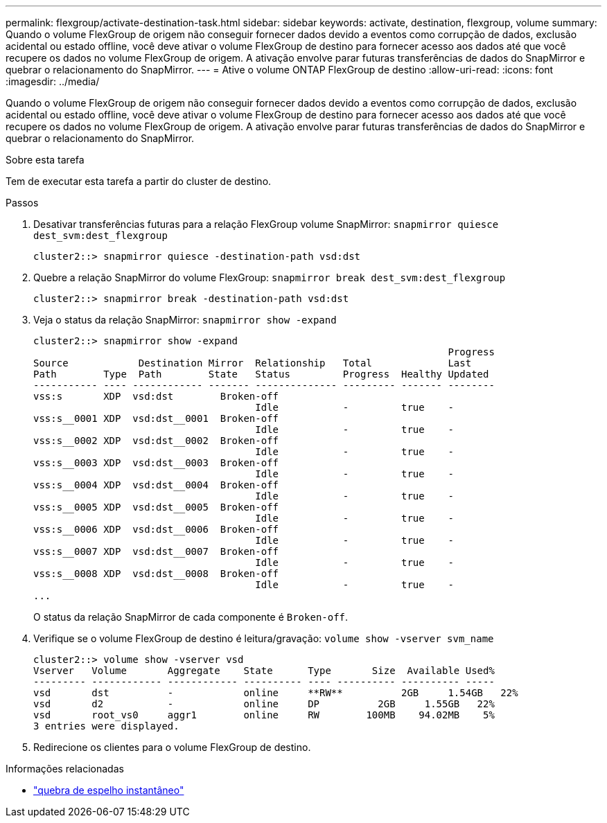 ---
permalink: flexgroup/activate-destination-task.html 
sidebar: sidebar 
keywords: activate, destination, flexgroup, volume 
summary: Quando o volume FlexGroup de origem não conseguir fornecer dados devido a eventos como corrupção de dados, exclusão acidental ou estado offline, você deve ativar o volume FlexGroup de destino para fornecer acesso aos dados até que você recupere os dados no volume FlexGroup de origem. A ativação envolve parar futuras transferências de dados do SnapMirror e quebrar o relacionamento do SnapMirror. 
---
= Ative o volume ONTAP FlexGroup de destino
:allow-uri-read: 
:icons: font
:imagesdir: ../media/


[role="lead"]
Quando o volume FlexGroup de origem não conseguir fornecer dados devido a eventos como corrupção de dados, exclusão acidental ou estado offline, você deve ativar o volume FlexGroup de destino para fornecer acesso aos dados até que você recupere os dados no volume FlexGroup de origem. A ativação envolve parar futuras transferências de dados do SnapMirror e quebrar o relacionamento do SnapMirror.

.Sobre esta tarefa
Tem de executar esta tarefa a partir do cluster de destino.

.Passos
. Desativar transferências futuras para a relação FlexGroup volume SnapMirror: `snapmirror quiesce dest_svm:dest_flexgroup`
+
[listing]
----
cluster2::> snapmirror quiesce -destination-path vsd:dst
----
. Quebre a relação SnapMirror do volume FlexGroup: `snapmirror break dest_svm:dest_flexgroup`
+
[listing]
----
cluster2::> snapmirror break -destination-path vsd:dst
----
. Veja o status da relação SnapMirror: `snapmirror show -expand`
+
[listing]
----
cluster2::> snapmirror show -expand
                                                                       Progress
Source            Destination Mirror  Relationship   Total             Last
Path        Type  Path        State   Status         Progress  Healthy Updated
----------- ---- ------------ ------- -------------- --------- ------- --------
vss:s       XDP  vsd:dst        Broken-off
                                      Idle           -         true    -
vss:s__0001 XDP  vsd:dst__0001  Broken-off
                                      Idle           -         true    -
vss:s__0002 XDP  vsd:dst__0002  Broken-off
                                      Idle           -         true    -
vss:s__0003 XDP  vsd:dst__0003  Broken-off
                                      Idle           -         true    -
vss:s__0004 XDP  vsd:dst__0004  Broken-off
                                      Idle           -         true    -
vss:s__0005 XDP  vsd:dst__0005  Broken-off
                                      Idle           -         true    -
vss:s__0006 XDP  vsd:dst__0006  Broken-off
                                      Idle           -         true    -
vss:s__0007 XDP  vsd:dst__0007  Broken-off
                                      Idle           -         true    -
vss:s__0008 XDP  vsd:dst__0008  Broken-off
                                      Idle           -         true    -
...
----
+
O status da relação SnapMirror de cada componente é `Broken-off`.

. Verifique se o volume FlexGroup de destino é leitura/gravação: `volume show -vserver svm_name`
+
[listing]
----
cluster2::> volume show -vserver vsd
Vserver   Volume       Aggregate    State      Type       Size  Available Used%
--------- ------------ ------------ ---------- ---- ---------- ---------- -----
vsd       dst          -            online     **RW**          2GB     1.54GB   22%
vsd       d2           -            online     DP          2GB     1.55GB   22%
vsd       root_vs0     aggr1        online     RW        100MB    94.02MB    5%
3 entries were displayed.
----
. Redirecione os clientes para o volume FlexGroup de destino.


.Informações relacionadas
* link:https://docs.netapp.com/us-en/ontap-cli/snapmirror-break.html["quebra de espelho instantâneo"^]

